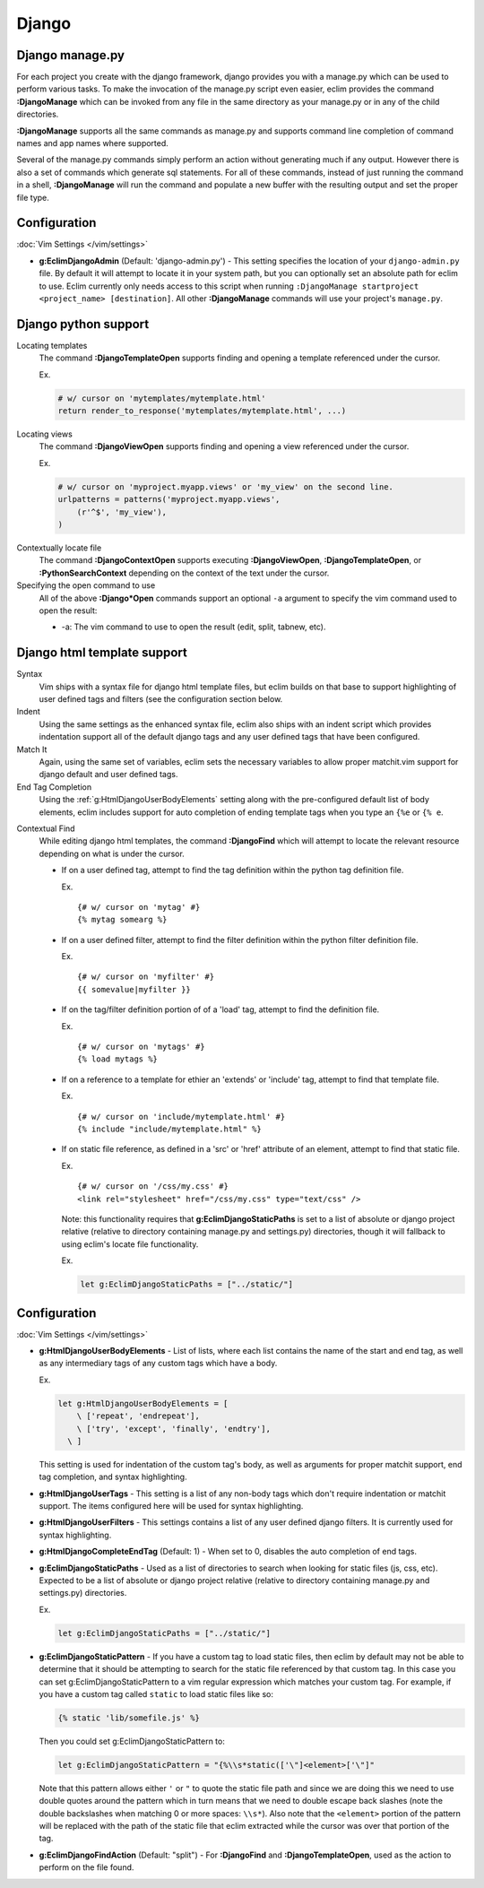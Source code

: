 .. Copyright (C) 2005 - 2014  Eric Van Dewoestine

   This program is free software: you can redistribute it and/or modify
   it under the terms of the GNU General Public License as published by
   the Free Software Foundation, either version 3 of the License, or
   (at your option) any later version.

   This program is distributed in the hope that it will be useful,
   but WITHOUT ANY WARRANTY; without even the implied warranty of
   MERCHANTABILITY or FITNESS FOR A PARTICULAR PURPOSE.  See the
   GNU General Public License for more details.

   You should have received a copy of the GNU General Public License
   along with this program.  If not, see <http://www.gnu.org/licenses/>.

Django
======

.. _\:DjangoManage:

Django manage.py
----------------

For each project you create with the django framework, django provides you with
a manage.py which can be used to perform various tasks.  To make the invocation
of the manage.py script even easier, eclim provides the command
**:DjangoManage** which can be invoked from any file in the same directory as
your manage.py or in any of the child directories.

**:DjangoManage** supports all the same commands as manage.py and supports
command line completion of command names and app names where supported.

Several of the manage.py commands simply perform an action without generating
much if any output.  However there is also a set of commands which generate sql
statements.  For all of these commands, instead of just running the command in a
shell, **:DjangoManage** will run the command and populate a new buffer with the
resulting output and set the proper file type.

Configuration
-------------

:doc:`Vim Settings </vim/settings>`

.. _g\:EclimDjangoAdmin:

- **g:EclimDjangoAdmin** (Default: 'django-admin.py') -
  This setting specifies the location of your ``django-admin.py`` file. By
  default it will attempt to locate it in your system path, but you can
  optionally set an absolute path for eclim to use. Eclim currently only needs
  access to this script when running ``:DjangoManage startproject <project_name>
  [destination]``. All other **:DjangoManage** commands will use your project's
  ``manage.py``.

Django python support
---------------------

.. _\:DjangoTemplateOpen:

Locating templates
  The command **:DjangoTemplateOpen** supports finding and opening a template
  referenced under the cursor.

  Ex.

  .. code-block:: python

    # w/ cursor on 'mytemplates/mytemplate.html'
    return render_to_response('mytemplates/mytemplate.html', ...)


.. _\:DjangoViewOpen:

Locating views
  The command **:DjangoViewOpen** supports finding and opening a view referenced
  under the cursor.

  Ex.

  .. code-block:: python

      # w/ cursor on 'myproject.myapp.views' or 'my_view' on the second line.
      urlpatterns = patterns('myproject.myapp.views',
          (r'^$', 'my_view'),
      )

.. _\:DjangoContextOpen:

Contextually locate file
  The command **:DjangoContextOpen** supports executing **:DjangoViewOpen**,
  **:DjangoTemplateOpen**, or **:PythonSearchContext** depending on the context
  of the text under the cursor.

Specifying the open command to use
  All of the above **:Django*Open** commands support an optional ``-a`` argument
  to specify the vim command used to open the result:

  - -a: The vim command to use to open the result (edit, split, tabnew, etc).

.. _htmldjango:

Django html template support
----------------------------

Syntax
  Vim ships with a syntax file for django html template files, but eclim builds on
  that base to support highlighting of user defined tags and filters (see the
  configuration section below.

Indent
  Using the same settings as the enhanced syntax file, eclim also ships with an
  indent script which provides indentation support all of the default django tags
  and any user defined tags that have been configured.

Match It
  Again, using the same set of variables, eclim sets the necessary variables to
  allow proper matchit.vim support for django default and user defined tags.

End Tag Completion
  Using the :ref:`g:HtmlDjangoUserBodyElements` setting along with the
  pre-configured default list of body elements, eclim includes support for auto
  completion of ending template tags when you type an ``{%e`` or ``{% e``.

.. _\:DjangoFind:

Contextual Find
  While editing django html templates, the command **:DjangoFind** which will
  attempt to locate the relevant resource depending on what is under the cursor.

  - If on a user defined tag, attempt to find the tag definition within the python
    tag definition file.

    Ex.

    ::

      {# w/ cursor on 'mytag' #}
      {% mytag somearg %}

  - If on a user defined filter, attempt to find the filter definition within the
    python filter definition file.

    Ex.

    ::

      {# w/ cursor on 'myfilter' #}
      {{ somevalue|myfilter }}

  - If on the tag/filter definition portion of of a 'load' tag, attempt to
    find the definition file.

    Ex.

    ::

      {# w/ cursor on 'mytags' #}
      {% load mytags %}

  - If on a reference to a template for ethier an 'extends' or 'include' tag,
    attempt to find that template file.

    Ex.

    ::

      {# w/ cursor on 'include/mytemplate.html' #}
      {% include "include/mytemplate.html" %}

  - If on static file reference, as defined in a 'src' or 'href' attribute
    of an element, attempt to find that static file.

    Ex.

    ::

      {# w/ cursor on '/css/my.css' #}
      <link rel="stylesheet" href="/css/my.css" type="text/css" />

    Note: this functionality requires that
    **g:EclimDjangoStaticPaths** is set to a list of absolute
    or django project relative (relative to directory containing manage.py
    and settings.py) directories, though it will fallback to using eclim's locate
    file functionality.

    Ex.

    .. code-block:: vim

      let g:EclimDjangoStaticPaths = ["../static/"]

Configuration
-------------

:doc:`Vim Settings </vim/settings>`

.. _g\:HtmlDjangoUserBodyElements:

- **g:HtmlDjangoUserBodyElements** -
  List of lists, where each list contains the name of the start and end
  tag, as well as any intermediary tags of any custom tags which have a
  body.

  Ex.

  .. code-block:: vim

    let g:HtmlDjangoUserBodyElements = [
        \ ['repeat', 'endrepeat'],
        \ ['try', 'except', 'finally', 'endtry'],
      \ ]

  This setting is used for indentation of the custom tag's body, as well
  as arguments for proper matchit support, end tag completion, and
  syntax highlighting.

.. _g\:HtmlDjangoUserTags:

- **g:HtmlDjangoUserTags** -
  This setting is a list of any non-body tags which don't require indentation or
  matchit support.  The items configured here will be used for syntax
  highlighting.

.. _g\:HtmlDjangoUserFilters:

- **g:HtmlDjangoUserFilters** -
  This settings contains a list of any user defined django filters.  It is
  currently used for syntax highlighting.

.. _g\:HtmlDjangoCompleteEndTag:

- **g:HtmlDjangoCompleteEndTag** (Default: 1) -
  When set to 0, disables the auto completion of end tags.

.. _g\:EclimDjangoStaticPaths:

- **g:EclimDjangoStaticPaths** -
  Used as a list of directories to search when looking for static files (js,
  css, etc). Expected to be a list of absolute or django project relative
  (relative to directory containing manage.py and settings.py) directories.

  Ex.

  .. code-block:: vim

    let g:EclimDjangoStaticPaths = ["../static/"]

.. _g\:EclimDjangoStaticPattern:

- **g:EclimDjangoStaticPattern** -
  If you have a custom tag to load static files, then eclim by default may not
  be able to determine that it should be attempting to search for the static
  file referenced by that custom tag. In this case you can set
  g:EclimDjangoStaticPattern to a vim regular expression which matches your
  custom tag. For example, if you have a custom tag called ``static`` to load
  static files like so:

  .. code-block:: html

    {% static 'lib/somefile.js' %}

  Then you could set g:EclimDjangoStaticPattern to:

  .. code-block:: vim

    let g:EclimDjangoStaticPattern = "{%\\s*static(['\"]<element>['\"]"

  Note that this pattern allows either ``'`` or ``"`` to quote the static file
  path and since we are doing this we need to use double quotes around the
  pattern which in turn means that we need to double escape back slashes (note
  the double backslashes when matching 0 or more spaces: ``\\s*``). Also note
  that the ``<element>`` portion of the pattern will be replaced with the path
  of the static file that eclim extracted while the cursor was over that portion
  of the tag.

.. _g\:EclimDjangoFindAction:

- **g:EclimDjangoFindAction** (Default: "split") -
  For **:DjangoFind** and **:DjangoTemplateOpen**, used as the action to perform
  on the file found.
